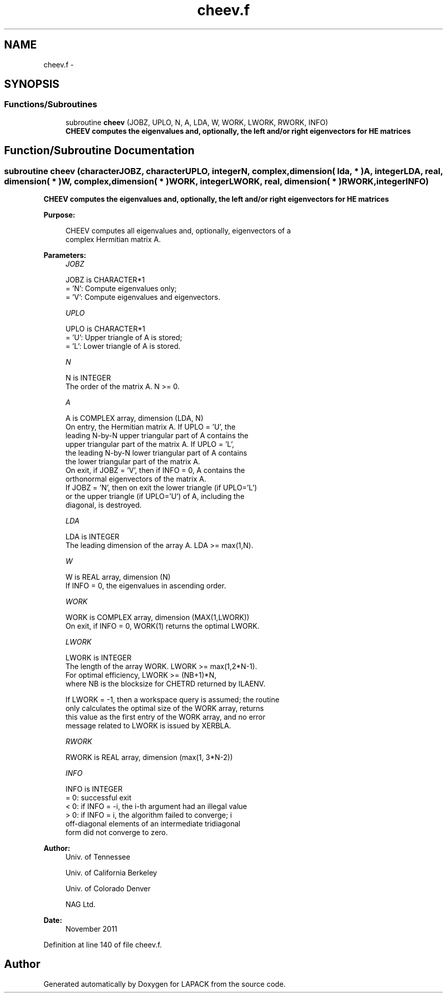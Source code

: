 .TH "cheev.f" 3 "Sat Nov 16 2013" "Version 3.4.2" "LAPACK" \" -*- nroff -*-
.ad l
.nh
.SH NAME
cheev.f \- 
.SH SYNOPSIS
.br
.PP
.SS "Functions/Subroutines"

.in +1c
.ti -1c
.RI "subroutine \fBcheev\fP (JOBZ, UPLO, N, A, LDA, W, WORK, LWORK, RWORK, INFO)"
.br
.RI "\fI\fB CHEEV computes the eigenvalues and, optionally, the left and/or right eigenvectors for HE matrices\fP \fP"
.in -1c
.SH "Function/Subroutine Documentation"
.PP 
.SS "subroutine cheev (characterJOBZ, characterUPLO, integerN, complex, dimension( lda, * )A, integerLDA, real, dimension( * )W, complex, dimension( * )WORK, integerLWORK, real, dimension( * )RWORK, integerINFO)"

.PP
\fB CHEEV computes the eigenvalues and, optionally, the left and/or right eigenvectors for HE matrices\fP  
.PP
\fBPurpose: \fP
.RS 4

.PP
.nf
 CHEEV computes all eigenvalues and, optionally, eigenvectors of a
 complex Hermitian matrix A.
.fi
.PP
 
.RE
.PP
\fBParameters:\fP
.RS 4
\fIJOBZ\fP 
.PP
.nf
          JOBZ is CHARACTER*1
          = 'N':  Compute eigenvalues only;
          = 'V':  Compute eigenvalues and eigenvectors.
.fi
.PP
.br
\fIUPLO\fP 
.PP
.nf
          UPLO is CHARACTER*1
          = 'U':  Upper triangle of A is stored;
          = 'L':  Lower triangle of A is stored.
.fi
.PP
.br
\fIN\fP 
.PP
.nf
          N is INTEGER
          The order of the matrix A.  N >= 0.
.fi
.PP
.br
\fIA\fP 
.PP
.nf
          A is COMPLEX array, dimension (LDA, N)
          On entry, the Hermitian matrix A.  If UPLO = 'U', the
          leading N-by-N upper triangular part of A contains the
          upper triangular part of the matrix A.  If UPLO = 'L',
          the leading N-by-N lower triangular part of A contains
          the lower triangular part of the matrix A.
          On exit, if JOBZ = 'V', then if INFO = 0, A contains the
          orthonormal eigenvectors of the matrix A.
          If JOBZ = 'N', then on exit the lower triangle (if UPLO='L')
          or the upper triangle (if UPLO='U') of A, including the
          diagonal, is destroyed.
.fi
.PP
.br
\fILDA\fP 
.PP
.nf
          LDA is INTEGER
          The leading dimension of the array A.  LDA >= max(1,N).
.fi
.PP
.br
\fIW\fP 
.PP
.nf
          W is REAL array, dimension (N)
          If INFO = 0, the eigenvalues in ascending order.
.fi
.PP
.br
\fIWORK\fP 
.PP
.nf
          WORK is COMPLEX array, dimension (MAX(1,LWORK))
          On exit, if INFO = 0, WORK(1) returns the optimal LWORK.
.fi
.PP
.br
\fILWORK\fP 
.PP
.nf
          LWORK is INTEGER
          The length of the array WORK.  LWORK >= max(1,2*N-1).
          For optimal efficiency, LWORK >= (NB+1)*N,
          where NB is the blocksize for CHETRD returned by ILAENV.

          If LWORK = -1, then a workspace query is assumed; the routine
          only calculates the optimal size of the WORK array, returns
          this value as the first entry of the WORK array, and no error
          message related to LWORK is issued by XERBLA.
.fi
.PP
.br
\fIRWORK\fP 
.PP
.nf
          RWORK is REAL array, dimension (max(1, 3*N-2))
.fi
.PP
.br
\fIINFO\fP 
.PP
.nf
          INFO is INTEGER
          = 0:  successful exit
          < 0:  if INFO = -i, the i-th argument had an illegal value
          > 0:  if INFO = i, the algorithm failed to converge; i
                off-diagonal elements of an intermediate tridiagonal
                form did not converge to zero.
.fi
.PP
 
.RE
.PP
\fBAuthor:\fP
.RS 4
Univ\&. of Tennessee 
.PP
Univ\&. of California Berkeley 
.PP
Univ\&. of Colorado Denver 
.PP
NAG Ltd\&. 
.RE
.PP
\fBDate:\fP
.RS 4
November 2011 
.RE
.PP

.PP
Definition at line 140 of file cheev\&.f\&.
.SH "Author"
.PP 
Generated automatically by Doxygen for LAPACK from the source code\&.
